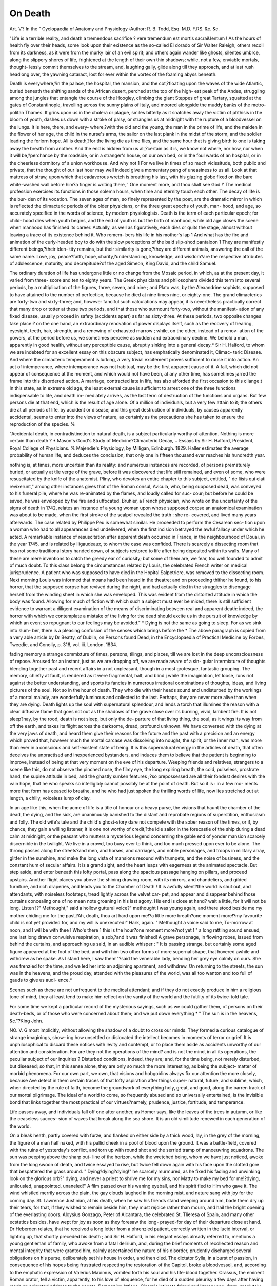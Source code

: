 On Death
=========

Art. V.?
In the " Cyclopaedia of Anatomy and Physiology
:Author:  R. B. Todd, Esq. M.D. F.RS. &c. &c.

"Life is a terrible reality, and death a tremendous sacrifice ? vere
tremendum est mortis sacraiUentum ! As the hours of health fly over
their heads, some look upon their existence as the so-called El dorado
of Sir Walter Raleigh; others recoil from its darkness, as it were from
the murky lair of an evil spirit; and others again wander like ghosts,
silentes umbrce, along the slippery shores of life, frightened at the length
of their own thin shadows; while, not a few, enviable mortals, thought-
lessly commit themselves to the stream, and, laughing gaily, glide along
till they approach, and at last rush headlong over, the yawning cataract,
lost for ever within the vortex of the foaming abyss beneath.

Death is everywhere,?in the palace, the hospital, the mansion, and
the cot,?floating upon the waves of the wide Atlantic, buried beneath
the shifting sands of the African desert, perched at the top of the high-
est peak of the Andes, struggling among the jungles that entangle the
course of the Hoogley, climbing the giant Steppes of great Tartary,
squatted at the gates of Constantinople, travelling across the sunny
plains of Italy, and moored alongside the muddy banks of the metro-
politan Thames. It grins upon us in the cholera or plague, smiles
bitterly as it snatches away the victim of phthisis in the bloom of youth,
dashes us down with a stroke of palsy, or strangles us at midnight with
the rupture of a bloodvessel on the lungs. It is here, there, and every-
where,?with the old and the young, the man in the prime of life, and
the maiden in the flower of her age, the child in the nurse's arms, the
sailor on the last plank in the midst of the storm, and the soldier leading
the forlorn hope. All is death,?for the living die as time flies, and the
same hour that is giving birth to one is taking away the breath from
another. And the end is hidden from us all,?certain as it is, we know
not where, nor how, nor when it will be,?perchance by the roadside, or
in a stranger's house, on our own bed, or in the foul wards of an hospital,
or in the cheerless dormitory of a union workhouse. And why not 1
For we live in times of so much vicissitude, both public and private,
that the thought of our last hour may well indeed give a momentary
pang of uneasiness to us all. Look at that mattress of straw, upon
which that cadaverous wretch is breathing his last, with his glazing
globe fixed on the bare white-washed wall before him?a finger is
writing there, ' One moment more, and thou slialt see God !'
The medical profession exercises its functions in those solemn hours,
when time and eternity touch each other. The decay of life is the bur-
den of its vocation. The seven ages of man, so finely represented by
the poet, are the dramatic mirror in which is reflected the climacteric
periods of the older physicians, or the three great epochs of youth, man-
hood, and age, so accurately specified in the words of science, by modern
physiologists. Death is the term of each particular epoch; for child-
hood dies when youth begins, and the end of youth is but the birth of
manhood, while old age closes the scene when manhood has finished its
career. Actually, as well as figuratively, each dies or quits the stage,
almost without leaving a trace of its existence behind it. Who remem-
bers his life in his mother's lap 1 And what has the fire and animation
of the curly-headed boy to do with the slow perceptions of the bald
slip-shod pantaloon 1 They are manifestly different beings,?their iden-
tity remains, but their similarity is gone,?they are different animals,
answering the call of the same name. Love, joy, peace?faith, hope,
charity,?understanding, knowledge, and wisdom?are the respective
attributes of adolescence, maturity, and decrepitude?of the aged
Simeon, King David, and the child Samuel.

The ordinary duration of life has undergone little or no change from
the Mosaic period, in which, as at the present day, it varied from three-
score and ten to eighty years. The Greek physicians and philosophers
divided this term into several periods, by a multiplication of the figures,
three, seven, and nine ; and Plato was, by the Alexandrine sophists,
supposed to have attained to the number of perfection, because he died
at nine times nine, or eighty-one. The grand climacterics are forty-two
and sixty-three; and, however fanciful such calculations may appear, it
is nevertheless practically correct that many drop or totter at these two
periods, and that those who surmount forty-two, without the manifest-
ation of any fixed disease, usually proceed in safety (accidents apart) as
far as sixty-three. At these periods, two opposite changes take place:?
on the one hand, an extraordinary renovation of power displays itself,
such as the recovery of hearing, eyesight, teeth, hair, strength, and a
renewing of exhausted marrow ; while, on the other, instead of a renov-
ation of the powers, at the period before us, we sometimes perceive as
sudden and extraordinary decline. We behold a man, apparently in
good health, without any perceptible cause, abruptly sinking into a
general decay.* Sir H. Halford, to whom we are indebted for an excellent
essay on this obscure subject, has emphatically denominated it, Climac-
teric Disease. And where the climacteric temperament is lurking, a
very trivial excitement proves sufficient to rouse it into action. An act
of intemperance, where intemperance was not habitual, may be the first
apparent cause of it. A fall, which did not appear of consequence at
the moment, and which would not have been, at any other time, has
sometimes jarred the frame into this disordered action. A marriage,
contracted late in life, has also afforded the first occasion to this cliange.t
In this state, as in extreme old age, the least external cause is sufficient
to arrest one of the three functions indispensable to life, and death im-
mediately arrives, as the last term of destruction of the functions and
organs. But few persons die at that end, which is the result of age
alone. Of a million of individuals, but a very few attain to it; the
others die at all periods of life, by accident or disease; and this great
destruction of individuals, by causes apparently accidental, seems to enter
into the views of nature, as certainly as the precautions she has taken
to ensure the reproduction of the species. %

"Accidental death, in contradistinction to natural death, is a subject
particularly worthy of attention. Nothing is more certain than death ?
* Mason's Good's Study of Medicine?Climacteric Decay,
+ Essays by Sir H. Halford, President, Royal College of Physicians.
% Majendie's Physiology, by Milligan, Edinburgh. 1829. Haller estimates
the average probability of human life, and deduces the conclusion, that only one in
fifteen thousand ever reaches his hundredth year.

nothing is, at times, more uncertain than its reality: and numerous
instances are recorded, of persons prematurely buried, or actually at tlie
verge of the grave, before it was discovered that life still remained, and
even of some, who were resuscitated by the knife of the anatomist.
Pliny, who devotes an entire chapter to this subject, entitled, " de liisis
qui elati revixerunt," among other instances gives that of the Roman
consul, Avicula, who, being supposed dead, was conveyed to his funeral
pile, where he was re-animated by the flames, and loudly called for suc-
cour; but before he could be saved, he was enveloped by the fire and
suffocated. Bruhier, a French physician, who wrote on the uncertainty
of the signs of death in 1742, relates an instance of a young woman
upon whose supposed corpse an anatomical examination was about to be
made, when the first stroke of the scalpel revealed the truth : she re-
covered, and lived many years afterwards. The case related by Philippe
Peu is somewhat similar. He proceeded to perform the Cesarean sec-
tion upon a woman who had to all appearances died undelivered, when
the first incision betrayed the awful fallacy under which he acted. A
remarkable instance of resuscitation after apparent death occurred in
France, in the neighbourhood of Douai, in the year 1745, and is related
by Iligaudeaux, to whom the case was confided. There is scarcely a
dissecting room that has not some traditional story handed down, of
subjects restored to life after being deposited within its walls. Many of
these are mere inventions to catch the greedy ear of curiosity; but some
of them are, we fear, too well founded to admit of much doubt. To this
class belong the circumstances related by Louis, the celebrated French
writer on medical jurisprudence. A patient who was supposed to have
died in the Hopital Salpetriere, was removed to the dissecting room.
Next morning Louis was informed that moans had been heard in the
theatre; and on proceeding thither he found, to his horror, that the
supposed corpse had revived during the night, and had actually died in
the struggles to disengage herself from the winding sheet in which she
was enveloped. This was evident from the distorted attitude in which
the body was found. Allowing for much of fiction with which such a
subject must ever be mixed, there is still sufficient evidence to warrant
a diligent examination of the means of discriminating between real and
apparent death: indeed, the horror with which we contemplate a mistake
of the living for the dead should excite us in the pursuit of knowledge
by which an event so repugnant to our feelings may be avoided." *
Dying is not the same as going to sleep. For as we sink into slum-
ber, there is a pleasing confusion of the senses which brings before the
* The above paragraph is copied from a very able article by Dr Beatty, of
Dublin, on Persons found Dead, in the Encyclopaedia of Practical Medicine by
Forbes, Tweedie, and Conolly, p. 316, vol. iii. London. 1834.

fading memory a strange commixture of times, persons, tilings, and
places, till we are lost in the deep unconsciousness of repose. Aroused
for an instant, just as we are dropping off, we are made aware of a sin-
gular intermixture of thoughts blending together past and recent affairs
in a not unpleasant, though in a most grotesque, fantastic grouping.
The memory, chiefly at fault, is rendered as it were fragmental, halt,
and blind j while the imagination, let loose, runs riot against the better
understanding, and sports its fancies in numerous irrational combinations
of thoughts, ideas, and living pictures of the soul. Not so in the hour
of death. They who die with their heads sound and undisturbed by the
workings of a mortal malady, are wonderfully luminous and collected to
the last. Perhaps, they are never more alive than when they are dying.
Death lights up the soul with supernatural splendour, and lends a torch
that illumines the reason with a clear diffusive flame that goes not out
as the shadows of the grave close over its burning, vivid, lambent fire.
It is not sleep?nay, by the rood, death is not sleep, but only the de-
parture of that living thing, the soul, as it wings its way from off the
earth, and takes its flight across the darksome, dread, profound unknown.
We have conversed with the dying at the very jaws of death, and heard
them give their reasons for the future and the past with a precision and
an energy which proved that, however much the mortal carcase was
dissolving into nought, the spirit, or the inner man, was more than ever
in a conscious and self-existent state of being. It is this supernatural
energy in the articles of death, that often deceives the unpractised and
inexperienced bystanders, and induces them to believe that the patient
is beginning to improve, instead of being at that very moment on the
eve of his departure. Weeping friends and relatives, strangers to a
scene like this, do not observe the pinched nose, the filmy eye, the long
expiring breath, the cold, pulseless, prostrate hand, the supine attitude
in bed, and the ghastly sunken features ;?so prepossessed are all their
fondest desires with the vain hope, that he who speaks so intelligibly
cannot possibly be at the point of death. But so it is : in a few mo-
ments more that form has ceased to breathe, and he who had just
spoken the thrilling words of life, now lies stretched out at length, a
chilly, voiceless lump of clay.

In an age like this, when the acme of life is a title of honour or a heavy
purse, the visions that haunt the chamber of the dead, the dying, and
the sick, are unanimously banished to the distant and reprobate regions
of superstition, enthusiasm and folly. The old wife's tale and the child's
ghost-story dare not compete with the sober reason of the times, or if, by
chance, they gain a willing listener, it is one not worthy of credit,?the
idle sailor in the forecastle of the ship during a dead calm at midnight,
or the peasant who mutters a mysterious legend concerning the gable
end of yonder mansion scarcely discernible in the twilight. We live in
a crowd, too busy ever to think, and too much pressed upon ever to be
alone. The throng passes along the streets?and men, and horses, and
carriages, and noble personages, and troops in military array, glitter in
the sunshine, and make the long vista of mansions resound with trumpets,
and the noise of business, and the constant hum of secular affairs.
It is a grand sight, and the heart leaps with eagerness at the animated
spectacle. But step aside, and enter beneath this lofty portal, pass along
the spacious passage hanging on pillars, and proceed upstairs. Another
flight places you above the shining drawing room, with its mirrors, and
chandeliers, and gilded furniture, and rich draperies, and leads you to
the Chamber of Death ! It is awfully silent?the world is shut out, and
attendants, with noiseless footsteps, tread lightly across the velvet car-
pet, and appear and disappear behind those curtains concealing one of
no mean note groaning in his last agony. His end is close at hand?
wait a little, for it will not be long. Listen !?" Methought," said a
hollow guttural voice?" methought I was young again, and there stood
beside me my mother chiding me for the past.?Ah, death, thou art hard
upon me!?a little more breath?one moment more!?my favourite
child is not yet provided for, and my will is unexecuted!" Hark,
again. " Methought a voice said to me, To-morrow at noon, and I will
be with thee ! Who's there 1 this is the hour?one moment more?not
yet ! " a long rattling sound ensued, one last long drawn convulsive
respiration, a sob,?and it was finished! A grave personage, in flowing
robes, issued from behind the curtains, and approaching us said, in an
audible whisper : " It is passing strange, but certainly some aged figure
appeared at the foot of the bed, and with him two other forms of more
supernal shape, that hovered awhile and withdrew as he spake. As I
stand here, I saw them!"?said the venerable lady, bending her grey eye
calmly on ours. She was frenzied for the time, and we led her into an
adjoining apartment, and withdrew. On returning to the streets, the
sun was in the heavens, and the proud day, attended with the pleasures
of the world, was all too wanton and too full of gauds to give us audi-
ence.*

Scenes such as these are not unfrequent to the medical attendant;
and if they do not exactly produce in him a religious tone of mind, they
at least tend to make him reflect on the vanity of the world and the
futility of its twice-told tale.

For some time we kept a particular record of the mysterious sayings,
such as we could gather them, of persons on their death-beds, or of
those who were concerned about them; and we put down everything
* " The sun is in the heavens, &c."?King John.

NO. V. G
most implicitly, without allowing the shadow of a doubt to cross our
minds. They formed a curious catalogue of strange imaginings, show-
ing how unsettled or dislocated the intellect becomes in moments of
terror or grief. It is unphilosophical to discard these notices with
levity and contempt, or to place them aside as accidents unworthy of
our attention and consideration. For are they not the operations of the
mind? and is not the mind, in all its operations, the peculiar subject of
our inquiries'? Disturbed conditions, indeed, they are; and, for the
time being, not merely disturbed, but diseased; so that, in this sense
alone, they are only so much the more interesting, as being the subject-
matter of morbid phenomena. For our own part, we own, that visions
and hobgoblins always fix our attention the more closely, because Ave
detect in them certain traces of that lofty aspiration after things super-
natural, future, and sublime, which, when directed by the rule of faith,
become the groundwork of everything holy, great, and good, along the
barren track of our mortal pilgrimage. The ideal of a world to come,
so frequently abused and so universally entertained, is the invisible bond
that links together the most practical of our virtues?namely, prudence,
justice, fortitude, and temperance.

Life passes away, and individuals fall off one after another, as Homer
says, like the leaves of the trees in autumn, or like the ceaseless succes-
sion of waves that break along the sea shore. It is an old similitude
renewed in each generation of the world.

On a bleak heath, partly covered with furze, and flanked on either
side by a thick wood, lay, in the grey of the morning, the figure of a
man half naked, with his pallid cheek in a pool of blood upon the
ground. It was a battle-field, covered with the ruins of yesterday's
conflict, and torn up with round shot and the serried tramp of
manoeuvring squadrons. The sun was peeping above the sharp out-
line of the horizon, while the wretched being, whom we have just
noticed, awoke from the long swoon of death, and twice essayed to rise,
but twice fell down again with his face upon the clotted gore that
bespattered the grass around. " Dying?dying?dying!" he scarcely
murmured, as he fixed his fading and unwinking look on the glorious
orb?" dying, and never a priest to shrive me for my sins, nor Matty to
make my bed for me!?dying, unliousled, unappointed, unaneled!" A
film passed over his waning eyeball, and his spirit fled to Him who gave
it. The wind whistled merrily across the plain, the gay clouds laughed
in the morning mist, and nature sang with joy for the coming day.
St. Lawrence Justinian, at his death, when he saw his friends stand
weeping around him, bade them dry up their tears, for that, if they
wished to remain beside him, they must rejoice rather than mourn, and
hail the bright opening of the everlasting doors. Aloysius Gonzago,
Peter of Alcantara, the celebrated St. Tlieresa of Spain, and many other
ecstatics besides, have wept for joy as soon as they foresaw the long-
prayed-for day of their departure close at hand. Dr Heberden relates,
that he received a long letter from a phrenzied patient, correctly written
in the lucid interval, or lighting up, that shortly preceded his death ; and
Sir H. Halford, in his elegant essays already referred to, mentions a
young gentleman of family, who awoke from a fatal delirium, and,
during the brief moments of recollected reason and mental integrity
that were granted him, calmly ascertained the nature of his disorder,
prudently discharged several obligations on his purse, deliberately set
his house in order, and then died. The dictator Sylla, in a burst of
passion, in consequence of his hopes being frustrated respecting the
restoration of the Capitol, broke a bloodvessel, and, according to the
emphatic expression of Valerius Maximus, vomited forth his soul and
his life-blood together. Crassus, the eminent Roman orator, fell a
victim, apparently, to his love of eloquence, for he died of a sudden
pleurisy a few days after having made an animated address to the
senate. Pomponius Atticus, Cicero's intimate friend and literary con-
frere, resolutely starved himself to death in his seventy-seventh year,
and died with his faculties alive within him almost to the last. One of
Pliny's acquaintances did the same, and expired with the word decrevi
sternly fixed upon his lips. Socrates smiled and conversed over his
last draught of aconite, hellebore, hemlock, or henbane; and Hannibal
joked about the tedious death of an old man, as he poisoned himself
with the inexplicable annulus, that has foiled the acumen of the ablest
critics in each succeeding age. The Macedonian, after having passed
the Granicus, the Issus, and the Arbelus, and touched upon the very
confines of Hindostan, sighed for further conquest, impatient to engrave
the signet of his name on the remotest sands of earth. In vain did he
seek to hide his chagrin beneath the embroidery of his purple pavilion,
when he perceived a limit set to his mortal greatness; disappointed, he
arose and returned to die at Babylon, the reluctant victim of his own
unrivalled power and ambition. His majesty, George IV., commanding
to be apprised of the nature of his complaint, patiently expected the
fatal hour of his demise; the famous chemist, Sir H. Davy, kept a
journal of his daily symptoms, watching the progress of his OAvn decay;
and the great natural philosopher, Dr Wollaston, pronounced judgment
on himself, accurately describing the course of the pathological changes
that certainly would, as they actually did, terminate his existence. Such
persons as these survive death, and their bodies seem to be but the sub-
ordinate agents of their loftier wills and understandings.

In these instances, we have attempted to describe the condition of the
mind at the brink of death, when the brain dies last; but sometimes, and perhaps more frequently, the brain dies first, long before the other
viscera are defunct. In these cases, the mind goes out prematurely, and
the patient sinks unconscious, lost to himself and all around him.

Bichat, in his physiological researches, Sur la Vie et sur la Mort, has
admirably described the difference of the commencement of death in the
different organs. If the heart suddenly stops, respiration stops also,
and the brain becomes unconscious at once. If the brain and spinal
cord, upon which respiration depends, are stunned, severed, or com-
pressed, death is instantaneous. If the lungs are suffocated, the brain
and spinal cord are stupified, and the heart ceases to act. It is said,
that when death does not begin by the heart, the action of this usually
continues at least one beat after respiration. Here, the mind dies at
the same time with the brain. Decease is easy and rapid, and the
person is dead before he can be made aware of his peril. The slow
agonizing deaths arise from the slow loss of power of the brain over
the lungs, or of the lungs over the brain, by effusion, &c. Old people
die as if they were falling asleep, and phthisical patients frequently die
ecstatic. The senses may remain for some time after apparent death
has happened; and moribund patients, actually speechless and seem-
ingly unconscious, will, when a question is put to them, reply by signs,
or the movement of a lip or of a finger. Perhaps they are suffering
when we do not know it. Parts of the body may die before the whole
is dead, and such dead parts may be separated by absorption, and life
go on as before, independent of the loss. Such separation, however,
especially if it be extensive, is seldom effected without danger to the
entire system, and is generally accompanied with delirium or disturb-
ance of the mental faculties. In fevers, the mind is obscured, and the
sufferer dies frantic or comatose. Diseases of the liver cause melan-
choly, those of the stomach produce anxiety and fear, renal affections
render the patient apathetic, while disorders of the lungs or of the bones
make him irritable, fretful, and capricious. Drunkards sink haunted
with hideous phantoms, gluttons lie oppressed with the nightmare,
profligates droop through a distaste of life, and misers are hunted to
death by the ghost of their last shilling. The envious pine away with
the sallow taint of a jaundiced eye, and the slothful lazily slumber away
in the midst of obesity, gout, and the stone. Such people are the same
in death as they have been in life; and if their mind survive their
bodies, it is only for the purpose of giving vent to their spleen by still
harping on their habitual string of thoughts. They do not live in the
hour of death because they had already ceased to live in the daytime of
life. They are tormented before their time. Dreams of death precede
a fatal apoplexy, and singing sweetly in the frenzy of fever is a sure
sign of dying.* An intense desire of life is the deepest source of
misery there is, for the resolution not to die is of no avail in the last
hour. Yet many are well aware of their approaching end, and some
(even children) calculate the day and hour of its occurrence to a
nicety; whether the prediction verify the event, or the event the
prediction, we cannot tell.t In the sixth book of his Epidemics,
and at the tenth section, Hippocrates mentions the case of a house-
keeper of a Greek gentleman, who, from her own internal sen-
sations, recognised the precise nature of her malady; and Jolm
Hunter, in his Surgical Lectures, edited by Mr. Palmer, says, "We are
sometimes so affected as to feel within ourselves that we shall not live,
for the living powers having become weak, the nerves communicate this
intelligence to the brain, and the mind is thus made acquainted with
the state of the body."?

It is needless to describe the features of death, for they are too well
known almost to eveiy one ; and the Hippocratic countenance, fresh from
the easel of a master, has been touched with so vivid a brush, that, after
the lapse of more than two thousand years, the hand of time, which
blemishes most things else, has only served to heighten and enhance the
colouring. The stillness of the repose of the dead has been the theme
of all ages. Its "fair last look," as Byron calls it, has attracted the
gaze of the poet, the philosopher, the moralist, and the divine. Children
mistake it for sleep, and infidels have been daunted by what they scorn-
fully style the " eternal sleep of death" When the eye sees what it never
saw, the heart feels what it never felt:?it is mine to-day, to-morrow it
will be yours ! When the ruffle of life and the anguish of pain have passed
away, the features return to their wonted expression?sometimes they
smile, and early friends sadly discover, in the corpse of the old man, the
placid face of the boy when life was young and all was hope and glee.
The chill and changeless brow, the closed untwinkling eyelid, the marble
* " Oh, vanity of sickness! fierce extremes
In their continuance will not feel themselves. ~
Death having prey'd upon the outward parts,
Leaves them ; invisible his siege is now
Against the mind; the which he pricks and wounds
With many legions of strange phantasies;
Which in their throng and press to that last hold
Confound themselves. 'Tis strange that death should sing/"
K. John.

f Elliotson's Human Physiology. Fifth Edition, pp. 1043?1046.
J CEuvres Completes d'Hippocrate. Par E. Litre. Tome cinquieme, pp. 348,
349. Paris, 1846.

? Palmer's Hunter, vol. i. p. 268. Longman, 1835.
lip, and the motionless hand, are in striking contrast with the fitful fever
of all around us, and the toil and trouble, and the hurly-burly of our daily
existence.* Time flies, life wastes, the lamp burns, and the oil dimi-
nishes.

The great question, so often agitated, both by lay and professional
persons, concerning the propriety of communicating to a patient the
fact of his approaching end, has generally been left an open one, to be
answered according to the exigencies of the moment and the character
of the individual to whom intelligence so awful is to be imparted. Upon
the whole, perhaps, it is answered in the negative, and certainly as a
medical dogma or axiom, nothing definitive has ever been decided upon
it. Judging from the conduct of the most experienced practitioners in
conjunction with the patient's " best friends," we should be induced
to conclude, that the most prudent course to be pursued at this trying
moment, is not only to put the best face upon the matter that cir-
cumstances Avill permit, but, what is still more to the point, to take
the greatest possible pains to make the dying man believe that he is
sure to get well again, and that his recovery is not far off. At least,
such has been the result of our private experience during many years
practice in the metropolis, where the highest medical authorities seem
to agree in judgment with the most enlightened lay decisions respecting
the solution of this very difficult and momentous problem. There is
only one occasion when such cautious appearances are unceremoniously
laid aside, and the naked truth is summarily brought before the sick
man's sight, like the fatal warrant, as it were, of his death, which he is
called upon to sign, seal, and execute, in the legal shape of a last will
and testament, so essential to the future well-being and personal com-
fort of his executors, assigns, widow, children, creditors, and anxious
acquaintances. On all other occasions, save this, it is deemed expedient
to banish the truth from the chamber of death, and by means of cheer-
ful looks, false phrases, trivial amusements, and passing diversions, to
hoodwink the sufferer's eyes lest he should see the end of the number
of his days, ancl, likewise, by means of drowsy syrups to smoothe the
pillow with factitious sleep, and thus court the oblivion which many still
* Every one knows Lord Byron's magnificent and deeply pathetic lines on "Death"
in the Giaour. Those of Macbeth are not less touching:?
" Duncan is in his grave;

After life's fitful fever, he sleeps well;
Treason has done his worst; nor steel, nor poison,
Malice domestic, foreign levy, nothing can touch him more."
" There shall be no remembrance of the wise no more than of the fool for ever,
and the times to come shall cover all things with oblivion: the learned dieth in like
manner as the unlearned."?Ecclesiastes, ii. 16.

suppose to be the ultimate desideratum of a liappy death-bed. As if
it were a real happiness to pass from this world without knowing it; or
as if it were more honest and benevolent to deceive a dying man in a
manner which no one would have dared to play off against him in his
season of health and strength ! We own that we should very seriously
resent such misbehaviour on the part of any medical friend in whom
we had placed our confidence at the time of our mortal sickness, and
were we by any unexpected turn of events afterwards to recover, we
should feel that we had lost all confidence?not so much in his profes-
sional skill, as in his manifest want of medical courage or tact, in failing
to communicate what we hold to be a piece of intelligence of the last im-
portance to our spiritual welfare.

The rules to be observed at the time of any considerable illness
appear to us so explicit and precise, that we can only wonder how they
could ever have been overlooked, and the present round of vague decep-
tions substituted in their place, except upon the supposition of a mutual
understanding between the medical man and his patient, not to intro-
duce any needless cause of disquiet or alarm. It is, lioAvever, the
candid opinion of some of the ablest practitioners, that mournful
intelligence of any kind, such, for instance, as telling a patient he will
surely die, is an effectual antidote to recovery, and only ensures the
catastrophe which it is his obvious duty to postpone or avert. There
is truth in this remark, and no doubt the greatest discretion is to be
used in making such startling disclosures; besides which, no medical
man can be certain that his prediction, or prognosis, will prove true, for
many have died who ought to have recovered and many recovered who
ought to have died. No one can control events. Moreover, the com-
munication may be ill-timed, or injudiciously made, or abruptly spoken;
all these inconveniences are to be allowed for, although, when allowed
for, they do not weigh any more against such a proceeding as this,
than they do against the propriety of performing any other business in
the world. Want of judgment and inexperience will make anything
miscarry.* But, we believe it will be found true, that the communicat-
ing to a patient the fact of his being near his end, has a most soothing
effect on his mind and spirits, and becomes, paradoxical as it may
sound, a very powerful means, indirectly, of promoting his recovery.
To him the world has suddenly come to a close?his career has been
* An old lady, who was attended by her physician and apothecary, seriously
requested them to inform her whether she was likely to die. After a deliberate
consultation, they resolved to comply with her request, and they told her they thought
she was near her end. " Very well," replied the sagacious old dame, " then I must
dismiss you, because, if you think so, it is evident that you are not the_ persons to
get me well again!" and she accordingly discharged them both. 1 he writer's father
was one of the medical attendants.

run ? the battle lost and won ? his temporal fears are removed ?
his expectations are directed to a new object?he has nothing to do
but to settle his worldly and eternal accounts, and to die. A
soothing sleep follows upon this announcement, as is the case with
condemned criminals, and more especially in one who is conscious
of having done the best he could for the cure of soul and body.
Independent of all this, there are certain signs of death never to
be mistaken or overlooked; and when these are present, the truth
ought to be told. This is much better done at the beginning of
the sickness than afterwards, when the strength of the fever, and the
quality of the remedies, may render the person absolutely unfit for so
great a work. It is the duty of all who surround the sick bed to give
timely notice if the distemper be dangerous, and not to flatter with the
hopes of life when there is little or no ground for hope. The best use
should be made of the time that remains. Debts ought to be dis-
charged, wills executed, obligations fulfilled, enemies forgiven, and
pardon sought and bestowed, the affairs of this life brought to a close,
and those of the life to come earnestly entered upon. It is as much the
duty of the medical man as of the divine to see to this.

Interesting as the investigations of modern physiology have been on
the subject of death, and enriched as practical medicine has become by
its direct observations on this point, it is singular that so little has
resulted from their combined operations in consoling or knowing how
to manage the patient, or the patient's friends, in the dark hour of our
mortal exit. It leaves them in despair, or, at the best, commends them
to the suggestions of their own good sense, or the kind words of some
casual or intimate friend. It owns itself impotent, and, as far as its
professed teaching goes, shows itself careless or indifferent in providing
for the needs of the mind or soul when those of the body have no
longer any claim to make on the talents of the physician. He utters
his last opinion, and prudently retires from the scene before the curtain
drops. To what is this palpable failure owing 1 From whence comes
it, that so much learning and skill have proved fruitless in producing
a single medical moralist or philanthropist of any note or consideration]
Is it that the medical office really does expire before the patient has
heaved his last sigh1? or that the medical mind is unable to cope with
the moral as expertly as it does with the physical conditions of
humanity? Medical literature is barren on this topic; and Ave turn
away from the unmeaning speculations in " the last days of a philoso--
pher," with as much dissatisfaction or disgust as everybody now does from
the dull materialism of the last century. When D'Alembert, the great
geometrician, was on his death-bed, a youth, approaching his side,
addressed him tenderly, and said?" Monsieur D'Alembert, you have
always been my friend?allow me to ask you a single question. After
all that you and your friends have written on Christianity, what appears
the most certain to you at this moment1?" "Ah!" said D'Alembert in
return, touched at the generous impulse;?" Ah! certain!?what is
certain?" Such were the last words of philosophy, represented by one
of its most distinguished partisans, who had evidently laid open a
chasm in that young breast, entirely beyond his power ever to close
again. For there is something that escapes the much-vaunted ken of
science, however acute and penetrating it may be, in the act of dying,
when the fashion of the world is passing away, together with the lust
of the flesh, the lust of the eye, and the pride of life.

" What were you saying 1" asked Death, who waits upon everything :
"What is that you were saying?" "We were saying," replied the
great World, " that we wish thou wouldst go away, or change." " Go
away, I cannot," rejoined Death; "and as to changing, I never change."
"Not change!" exclaims the World; " why everything else is on the
change ; astronomy changes, chemistry changes, philosophy changes ;
nay, even empires and dynasties are changing; and thou I why dost
thou not change %" "Because I belong to God," says Death. "Very
true," continues the World; "but dost thou not see that we are the
masters of the earth 1 Look, we have a hundred thousand men under
arms,?artillery, cavalry, infantry, shells, shot, musketry, lances, and .a
fleet of twenty sail of the line?to say nothing of marines, blue-jackets,
armed steamers, swivels, and flat-bottomed small craft. We have con-
quered the East, and have a mind to tear thee out of those musty
volumes of the history of ages, and throw thee aside like the worn out
leaf of a useless note-book." "Good," says Death ; "do as you please,?
hell and destruction are mine, and the smell of blood is a relish to my
craving maw,?you have my consent." " Agreed," responds the exult-
ing World ; "here are the credentials of our power?come, now, let us
divide the spoil of the inheritance of this terrestrial globe between us !"
" 0 World !" retorts Death, " thou sayest well! Go, do what thou wilt
with thy purple, thy crown of diadems, thy throne of state, and the
breath of the nostrils of the hundred thousand soldiers that await thy
command. Lo ! to-morrow thou thyself shalt be mine, buried beneath
six feet by two of green turf, or moist clay, or the cold marble of a
costly mausoleum ; and then I will have a general illumination or a
public mourning observed in honour of thy remains, just as the case
may be, for I have been at this work ever since the world began; while
you, O you?ye men of this generation?ye are but of yesterday,
and to-morrow ye are not

* Our readers cannot be otherwise than much gratified with the perusal of the
article on " Death," in Dr Todd's " Cyclopa;dia of Anatomy and Physiology."
Everything that appears with the sanction of this able and accomplished physio-
logist, or proceeds from his own pen, has a marked genius stamped upon it.
